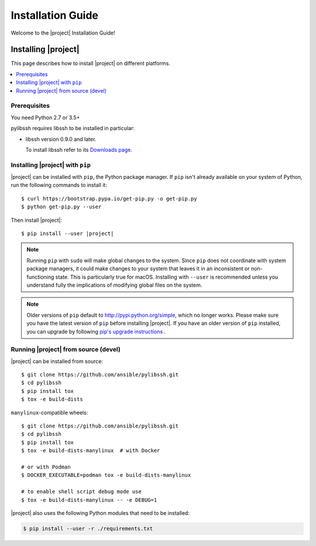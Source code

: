 ******************
Installation Guide
******************

Welcome to the |project| Installation Guide!


Installing |project|
====================

This page describes how to install |project| on different platforms.

.. contents::
  :local:

Prerequisites
--------------
You need Python 2.7 or 3.5+

pylibssh requires libssh to be installed in particular:

- libssh version 0.9.0 and later.

  To install libssh refer to its `Downloads page
  <https://www.libssh.org/get-it/>`__.

Installing |project| with ``pip``
---------------------------------

|project| can be installed with ``pip``, the Python package manager.  If ``pip`` isn't already available on your system of Python, run the following commands to install it::

    $ curl https://bootstrap.pypa.io/get-pip.py -o get-pip.py
    $ python get-pip.py --user

Then install |project|:

.. parsed-literal::

    $ pip install --user |project|

.. note::

    Running ``pip`` with ``sudo`` will make global changes to the system. Since ``pip`` does not coordinate with system package managers, it could make changes to your system that leaves it in an inconsistent or non-functioning state. This is particularly true for macOS. Installing with ``--user`` is recommended unless you understand fully the implications of modifying global files on the system.

.. note::

    Older versions of ``pip`` default to http://pypi.python.org/simple, which no longer works.
    Please make sure you have the latest version of ``pip`` before installing |project|.
    If you have an older version of ``pip`` installed, you can upgrade by following `pip's upgrade instructions <https://pip.pypa.io/en/stable/installing/#upgrading-pip>`_ .


Running |project| from source (devel)
--------------------------------------------

|project| can be installed from source::

    $ git clone https://github.com/ansible/pylibssh.git
    $ cd pylibssh
    $ pip install tox
    $ tox -e build-dists

``manylinux``-compatible wheels::

    $ git clone https://github.com/ansible/pylibssh.git
    $ cd pylibssh
    $ pip install tox
    $ tox -e build-dists-manylinux  # with Docker

    # or with Podman
    $ DOCKER_EXECUTABLE=podman tox -e build-dists-manylinux

    # to enable shell script debug mode use
    $ tox -e build-dists-manylinux -- -e DEBUG=1

|project| also uses the following Python modules that need to be installed:

.. code-block:: bash

    $ pip install --user -r ./requirements.txt

.. seealso::

   :ref:`Getting Started with |project|`
       Examples of getting started

